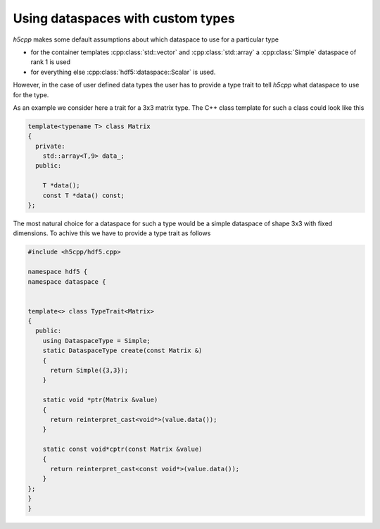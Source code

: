 ==================================
Using dataspaces with custom types
==================================

*h5cpp* makes some default assumptions about which dataspace to use for a
particular type

* for the container templates  :cpp:class:`std::vector` and 
  :cpp:class:`std::array` a :cpp:class:`Simple` dataspace of rank 1 is used
* for everything else :cpp:class:`hdf5::dataspace::Scalar` is used.  

However, in the case of user defined data types the user has to provide 
a type trait to tell *h5cpp* what dataspace to use for the type. 

As an example we consider here a trait for a 3x3 matrix type. The C++ class
template for such a class could look like this 

.. code-block:: cpp

    template<typename T> class Matrix
    {
      private:
        std::array<T,9> data_; 
      public:
      
        T *data();
        const T *data() const;
    }; 

The most natural choice for a dataspace for such a type would be a simple 
dataspace of shape 3x3 with fixed dimensions. To achive this we have to provide
a type trait as follows

.. code-block:: cpp

    #include <h5cpp/hdf5.cpp>
    
    namespace hdf5 {
    namespace dataspace {
    
    
    template<> class TypeTrait<Matrix>
    {
      public:
        using DataspaceType = Simple;
        static DataspaceType create(const Matrix &)
        {
          return Simple({3,3});
        }
    
        static void *ptr(Matrix &value)
        {
          return reinterpret_cast<void*>(value.data());
        }
    
        static const void*cptr(const Matrix &value)
        {
          return reinterpret_cast<const void*>(value.data());
        }
    };
    }
    }
